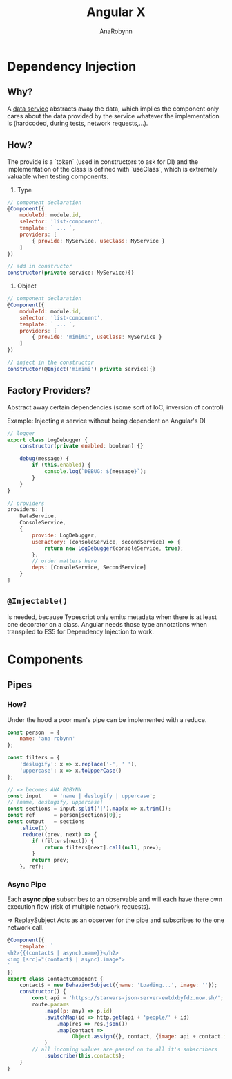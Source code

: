 #+TITLE: Angular X
#+AUTHOR: AnaRobynn
#+FILETAGS: :javascript:angular:ngx:
#+STARTUP: hideblocks

* Dependency Injection
** Why? 
   A __data service__ abstracts away the data, which implies the component 
   only cares about the data provided by the service whatever the implementation 
   is (hardcoded, during tests, network requests,...).  

** How?
   The provide is a `token` (used in constructors to ask for DI) and the 
   implementation of the class is defined with `useClass`, which is extremely valuable
   when testing components.
   1. Type
   #+BEGIN_SRC javascript
     // component declaration
     @Component({
         moduleId: module.id,
         selector: 'list-component',
         template: ` ... `,
         providers: [
             { provide: MyService, useClass: MyService }
         ]
     })

     // add in constructor
     constructor(private service: MyService){}
   #+END_SRC
   1. Object
   #+BEGIN_SRC javascript
     // component declaration
     @Component({
         moduleId: module.id,
         selector: 'list-component',
         template: ` ... `,
         providers: [
             { provide: 'mimimi', useClass: MyService }
         ]
     })

     // inject in the constructor 
     constructor(@Inject('mimimi') private service){}
   #+END_SRC
   
** Factory Providers?
  Abstract away certain dependencies (some sort of IoC, inversion of control) 
  
  Example:
  Injecting a service without being dependent on Angular's DI
  #+BEGIN_SRC javascript
        // logger
        export class LogDebugger {
            constructor(private enabled: boolean) {}

            debug(message) {
                if (this.enabled) {
                    console.log(`DEBUG: ${message}`);
                }
            }
        }

        // providers
        providers: [
            DataService,
            ConsoleService,
            {
                provide: LogDebugger,
                useFactory: (consoleService, secondService) => {
                    return new LogDebugger(consoleService, true);
                },
                // order matters here
                deps: [ConsoleService, SecondService]
            }
        ] 
  #+END_SRC
  
** ~@Injectable()~
   is needed, because Typescript only emits metadata when there is at least one
   decorator on a class. Angular needs those type annotations when transpiled to 
   ES5 for Dependency Injection to work. 
   
* Components
** Pipes
*** How?
    Under the hood a poor man's pipe can be implemented with a reduce.
    #+BEGIN_SRC javascript
      const person  = {
          name: 'ana robynn'
      };

      const filters = {
          'deslugify': x => x.replace('-', ' '),
          'uppercase': x => x.toUpperCase()
      };

      // => becomes ANA ROBYNN
      const input    = 'name | deslugify | uppercase'; 
      // [name, deslugify, uppercase]
      const sections = input.split('|').map(x => x.trim()); 
      const ref      = person[sections[0]];
      const output   = sections
          .slice(1)
          .reduce((prev, next) => {
              if (filters[next]) {
                  return filters[next].call(null, prev);
              }
              return prev;
          }, ref);
    #+END_SRC
    
*** Async Pipe
    Each *async pipe* subscribes to an observable and will each have there own
    execution flow (risk of multiple network requests).

    => ReplaySubject
    Acts as an observer for the pipe and subscribes to the one network call.
   #+BEGIN_SRC javascript
     @Component({
         template: `
     <h2>{{(contact$ | async).name}}</h2>
     <img [src]="(contact$ | async).image">
     `
     })
     export class ContactComponent {
         contact$ = new BehaviorSubject({name: 'Loading...', image: ''});
         constructor() {
             const api = 'https://starwars-json-server-ewtdxbyfdz.now.sh/';
             route.params
                 .map((p: any) => p.id)
                 .switchMap(id => http.get(api + 'people/' + id)
                     .map(res => res.json())
                     .map(contact => 
                          Object.assign({}, contact, {image: api + contact.image}))
                 )
             // all incoming values are passed on to all it's subscribers
                 .subscribe(this.contact$); 
         }
     }  
   #+END_SRC

